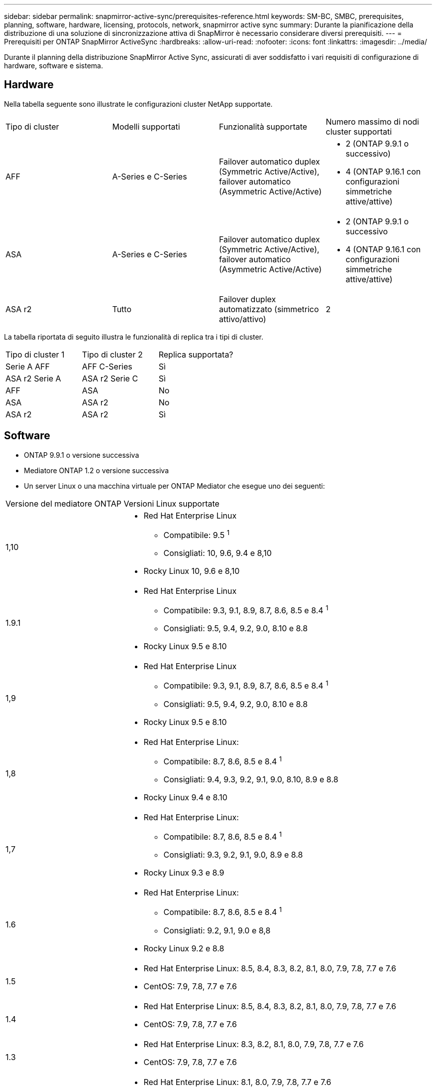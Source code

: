 ---
sidebar: sidebar 
permalink: snapmirror-active-sync/prerequisites-reference.html 
keywords: SM-BC, SMBC, prerequisites, planning, software, hardware, licensing, protocols, network, snapmirror active sync 
summary: Durante la pianificazione della distribuzione di una soluzione di sincronizzazione attiva di SnapMirror è necessario considerare diversi prerequisiti. 
---
= Prerequisiti per ONTAP SnapMirror ActiveSync
:hardbreaks:
:allow-uri-read: 
:nofooter: 
:icons: font
:linkattrs: 
:imagesdir: ../media/


[role="lead"]
Durante il planning della distribuzione SnapMirror Active Sync, assicurati di aver soddisfatto i vari requisiti di configurazione di hardware, software e sistema.



== Hardware

Nella tabella seguente sono illustrate le configurazioni cluster NetApp supportate.

[cols="25,25,25,25"]
|===


| Tipo di cluster | Modelli supportati | Funzionalità supportate | Numero massimo di nodi cluster supportati 


 a| 
AFF
 a| 
A-Series e C-Series
 a| 
Failover automatico duplex (Symmetric Active/Active), failover automatico (Asymmetric Active/Active)
 a| 
* 2 (ONTAP 9.9.1 o successivo)
* 4 (ONTAP 9.16.1 con configurazioni simmetriche attive/attive)




 a| 
ASA
 a| 
A-Series e C-Series
 a| 
Failover automatico duplex (Symmetric Active/Active), failover automatico (Asymmetric Active/Active)
 a| 
* 2 (ONTAP 9.9.1 o successivo
* 4 (ONTAP 9.16.1 con configurazioni simmetriche attive/attive)




 a| 
ASA r2
 a| 
Tutto
 a| 
Failover duplex automatizzato (simmetrico attivo/attivo)
 a| 
2

|===
La tabella riportata di seguito illustra le funzionalità di replica tra i tipi di cluster.

[cols="33,33,33"]
|===


| Tipo di cluster 1 | Tipo di cluster 2 | Replica supportata? 


 a| 
Serie A AFF
 a| 
AFF C-Series
 a| 
Sì



 a| 
ASA r2 Serie A
 a| 
ASA r2 Serie C
 a| 
Sì



 a| 
AFF
 a| 
ASA
 a| 
No



 a| 
ASA
 a| 
ASA r2
 a| 
No



 a| 
ASA r2
 a| 
ASA r2
 a| 
Sì

|===


== Software

* ONTAP 9.9.1 o versione successiva
* Mediatore ONTAP 1.2 o versione successiva
* Un server Linux o una macchina virtuale per ONTAP Mediator che esegue uno dei seguenti:


[cols="30,70"]
|===


| Versione del mediatore ONTAP | Versioni Linux supportate 


 a| 
1,10
 a| 
* Red Hat Enterprise Linux
+
** Compatibile: 9.5 ^1^
** Consigliati: 10, 9.6, 9.4 e 8,10


* Rocky Linux 10, 9.6 e 8,10




 a| 
1.9.1
 a| 
* Red Hat Enterprise Linux
+
** Compatibile: 9.3, 9.1, 8.9, 8.7, 8.6, 8.5 e 8.4 ^1^
** Consigliati: 9.5, 9.4, 9.2, 9.0, 8.10 e 8.8


* Rocky Linux 9.5 e 8.10




 a| 
1,9
 a| 
* Red Hat Enterprise Linux
+
** Compatibile: 9.3, 9.1, 8.9, 8.7, 8.6, 8.5 e 8.4 ^1^
** Consigliati: 9.5, 9.4, 9.2, 9.0, 8.10 e 8.8


* Rocky Linux 9.5 e 8.10




 a| 
1,8
 a| 
* Red Hat Enterprise Linux:
+
** Compatibile: 8.7, 8.6, 8.5 e 8.4 ^1^
** Consigliati: 9.4, 9.3, 9.2, 9.1, 9.0, 8.10, 8.9 e 8.8


* Rocky Linux 9.4 e 8.10




 a| 
1,7
 a| 
* Red Hat Enterprise Linux:
+
** Compatibile: 8.7, 8.6, 8.5 e 8.4 ^1^
** Consigliati: 9.3, 9.2, 9.1, 9.0, 8.9 e 8.8


* Rocky Linux 9.3 e 8.9




 a| 
1.6
 a| 
* Red Hat Enterprise Linux:
+
** Compatibile: 8.7, 8.6, 8.5 e 8.4 ^1^
** Consigliati: 9.2, 9.1, 9.0 e 8,8


* Rocky Linux 9.2 e 8.8




 a| 
1.5
 a| 
* Red Hat Enterprise Linux: 8.5, 8.4, 8.3, 8.2, 8.1, 8.0, 7.9, 7.8, 7.7 e 7.6
* CentOS: 7.9, 7.8, 7.7 e 7.6




 a| 
1.4
 a| 
* Red Hat Enterprise Linux: 8.5, 8.4, 8.3, 8.2, 8.1, 8.0, 7.9, 7.8, 7.7 e 7.6
* CentOS: 7.9, 7.8, 7.7 e 7.6




 a| 
1.3
 a| 
* Red Hat Enterprise Linux: 8.3, 8.2, 8.1, 8.0, 7.9, 7.8, 7.7 e 7.6
* CentOS: 7.9, 7.8, 7.7 e 7.6




 a| 
1.2
 a| 
* Red Hat Enterprise Linux: 8.1, 8.0, 7.9, 7.8, 7.7 e 7.6
* CentOS: 7.9, 7.8, 7.7 e 7.6


|===
. Compatibile significa che Red Hat non supporta più queste versioni di RHEL, ma ONTAP Mediator può ancora essere installato su di esse.




== Licensing

Le seguenti licenze SnapMirror sono disponibili come parte della suite di licenze ONTAP One e devono essere applicate su entrambi i cluster:

* SnapMirror sincrono
* SnapMirror
+

NOTE: Se i sistemi storage ONTAP sono stati acquistati prima di giugno 2019, vedere link:https://mysupport.netapp.com/site/systems/master-license-keys["Chiavi di licenza master NetApp ONTAP"^] Per ottenere la licenza sincrona SnapMirror richiesta.

* Per VMware è richiesta una licenza vSphere Metro Storage Cluster (vMSC).




== Ambiente di rete

* Il tempo di round trip (RTT) di latenza tra cluster deve essere inferiore a 10 millisecondi.
* A partire da ONTAP 9.14.1, link:https://kb.netapp.com/onprem/ontap/da/SAN/What_are_SCSI_Reservations_and_SCSI_Persistent_Reservations["Prenotazioni persistenti SCSI-3"] Sono supportati con la sincronizzazione attiva di SnapMirror.




== Protocolli supportati

SnapMirror ActiveSync supporta i protocolli SAN.

* I protocolli FC e iSCSI sono supportati a partire da ONTAP 9.9.1.
* Il protocollo NVMe è supportato con i carichi di lavoro VMware a partire da ONTAP 9.17.1.
+

NOTE: NVMe/TCP con VMware dipende dalla risoluzione del bug VMware ID: TR1049746.

+
SnapMirror ActiveSync non supporta quanto segue con il protocollo NVMe:

+
** Configurazioni attive/attive simmetriche a 4 nodi
** Configurazioni attive/attive asimmetriche
** Modifiche nella dimensione del gruppo di coerenza
+
Non è possibile espandere o ridurre un gruppo di coerenza quando si utilizza il protocollo NVMe con SnapMirror ActiveSync.

** Coesistenza di LUN e namespace nello stesso gruppo di coerenza.






== IPSpace

Lo spazio IP predefinito è richiesto da SnapMirror ActiveSync per le relazioni tra peer del cluster. Gli spazi IP personalizzati non sono supportati.



== Sicurezza NTFS

Lo stile di protezione NTFS non è * supportato sui volumi di sincronizzazione attivi di SnapMirror.



== Mediatore ONTAP

* ONTAP Mediator deve essere fornito esternamente e collegato a ONTAP per un failover trasparente dell'applicazione.
* Per essere pienamente funzionale e consentire il failover automatico non pianificato, il mediatore ONTAP esterno deve essere predisposto e configurato con cluster ONTAP.
* ONTAP Mediator deve essere installato in un terzo dominio di errore, separato dai due cluster ONTAP.
* Quando si installa ONTAP Mediator, è necessario sostituire il certificato autofirmato con un certificato valido firmato da una delle principali CA affidabili.
* Per ulteriori informazioni su ONTAP Mediator, vedere link:../mediator/index.html["Prepararsi all'installazione di ONTAP Mediator"] .




== Altri prerequisiti

* Nelle versioni precedenti a ONTAP 9.15.1, le relazioni di sincronizzazione attiva SnapMirror non sono supportate sui volumi di destinazione di lettura-scrittura (volumi convertiti in lettura-scrittura da DP in un'istanza attiva-attiva asimmetrica).  Prima di poter utilizzare un volume di lettura-scrittura, è necessario convertirlo in un volume DP creando una relazione SnapMirror a livello di volume (asincrona o sincrona) e quindi eliminando la relazione. Per maggiori dettagli, vedere link:convert-active-sync-task.html["Converti relazioni di SnapMirror esistenti in sincronizzazione attiva SnapMirror"] .
* Le VM di archiviazione che utilizzano SnapMirror ActiveSync non possono essere aggiunte ad Active Directory come computer client.




== Ulteriori informazioni

* link:https://hwu.netapp.com/["Hardware Universe"^]
* link:../mediator/mediator-overview-concept.html["Panoramica del mediatore ONTAP"^]

